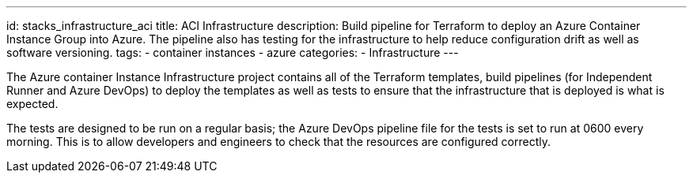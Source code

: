 ---
id: stacks_infrastructure_aci
title: ACI Infrastructure
description: Build pipeline for Terraform to deploy an Azure Container Instance Group into Azure. The pipeline also has testing for the infrastructure to help reduce configuration drift as well as software versioning.
tags:
  - container instances
  - azure
categories:
  - Infrastructure
---

The Azure container Instance Infrastructure project contains all of the Terraform templates, build pipelines (for Independent Runner and Azure DevOps) to deploy the templates as well as tests to ensure that the infrastructure that is deployed is what is expected.

The tests are designed to be run on a regular basis; the Azure DevOps pipeline file for the tests is set to run at 0600 every morning. This is to allow developers and engineers to check that the resources are configured correctly.

